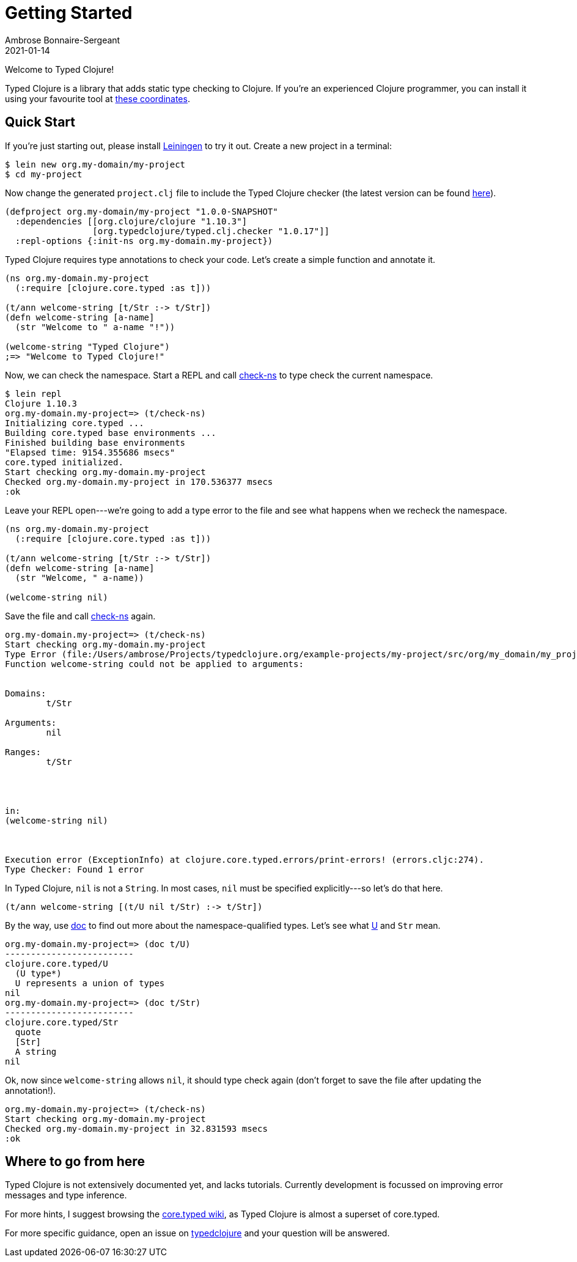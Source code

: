 = Getting Started
Ambrose Bonnaire-Sergeant
2021-01-14
:jbake-type: post
:jbake-status: published

ifdef::env-github,env-browser[:outfilesuffix: .adoc]

toc::[]

Welcome to Typed Clojure!

Typed Clojure is a library that adds static type checking to Clojure. If you're an experienced Clojure programmer, you can install it using your favourite tool at https://github.com/typedclojure/typedclojure/blob/main/typed/clj.checker/README.md#releases-and-dependency-information[these coordinates].

== Quick Start

If you're just starting out, please install https://leiningen.org/[Leiningen] to try it out. Create a new project in a terminal:

[source,shell]
----
$ lein new org.my-domain/my-project
$ cd my-project
----

Now change the generated `project.clj` file to include the Typed Clojure checker (the latest version can be found https://github.com/typedclojure/typedclojure/blob/main/typed/clj.checker/README.md#releases-and-dependency-information[here]).

[source,clojure]
----
(defproject org.my-domain/my-project "1.0.0-SNAPSHOT"
  :dependencies [[org.clojure/clojure "1.10.3"]
                 [org.typedclojure/typed.clj.checker "1.0.17"]]
  :repl-options {:init-ns org.my-domain.my-project})
----

Typed Clojure requires type annotations to check your code. Let's create a simple function and annotate it.

[source,clojure]
----
(ns org.my-domain.my-project
  (:require [clojure.core.typed :as t]))

(t/ann welcome-string [t/Str :-> t/Str])
(defn welcome-string [a-name]
  (str "Welcome to " a-name "!"))

(welcome-string "Typed Clojure")
;=> "Welcome to Typed Clojure!"
----

Now, we can check the namespace. Start a REPL and call https://api.typedclojure.org/latest/typed.clj.runtime/clojure.core.typed.html#var-check-ns[check-ns] to type check the current namespace.

[source,clojure]
----
$ lein repl
Clojure 1.10.3
org.my-domain.my-project=> (t/check-ns)
Initializing core.typed ...
Building core.typed base environments ...
Finished building base environments
"Elapsed time: 9154.355686 msecs"
core.typed initialized.
Start checking org.my-domain.my-project
Checked org.my-domain.my-project in 170.536377 msecs
:ok
----

Leave your REPL open---we're going to add a type error to the file and see what happens when we recheck the namespace.


[source,clojure]
----
(ns org.my-domain.my-project
  (:require [clojure.core.typed :as t]))

(t/ann welcome-string [t/Str :-> t/Str])
(defn welcome-string [a-name]
  (str "Welcome, " a-name))

(welcome-string nil)
----

Save the file and call https://api.typedclojure.org/latest/typed.clj.runtime/clojure.core.typed.html#var-check-ns[check-ns] again.

[source,clojure]
----
org.my-domain.my-project=> (t/check-ns)
Start checking org.my-domain.my-project
Type Error (file:/Users/ambrose/Projects/typedclojure.org/example-projects/my-project/src/org/my_domain/my_project.clj:10:1)
Function welcome-string could not be applied to arguments:


Domains:
        t/Str

Arguments:
        nil

Ranges:
        t/Str




in:
(welcome-string nil)



Execution error (ExceptionInfo) at clojure.core.typed.errors/print-errors! (errors.cljc:274).
Type Checker: Found 1 error
----

In Typed Clojure, `nil` is not a `String`. In most cases, `nil` must be specified explicitly---so let's do that here.

[source,clojure]
----
(t/ann welcome-string [(t/U nil t/Str) :-> t/Str])
----

By the way, use https://clojure.github.io/clojure/clojure.repl-api.html#clojure.repl/doc[doc] to find out more about the namespace-qualified types. Let's see what https://api.typedclojure.org/latest/typed.clj.runtime/clojure.core.typed.html#var-U[U] and `Str` mean.

[source,clojure]
------------------------------
org.my-domain.my-project=> (doc t/U)
-------------------------
clojure.core.typed/U
  (U type*)
  U represents a union of types
nil
org.my-domain.my-project=> (doc t/Str)
-------------------------
clojure.core.typed/Str
  quote
  [Str]
  A string
nil
------------------------------

Ok, now since `welcome-string` allows `nil`, it should type check again (don't forget to save the file after updating the annotation!).

[source,clojure]
------------------------------
org.my-domain.my-project=> (t/check-ns)
Start checking org.my-domain.my-project
Checked org.my-domain.my-project in 32.831593 msecs
:ok
------------------------------

== Where to go from here

Typed Clojure is not extensively documented yet, and lacks tutorials. Currently development is focussed on improving error messages and type inference.

For more hints, I suggest browsing the https://github.com/clojure/core.typed/wiki[core.typed wiki], as Typed Clojure is almost a superset of core.typed.

For more specific guidance, open an issue on https://github.com/typedclojure/typedclojure[typedclojure] and your question will be answered.
